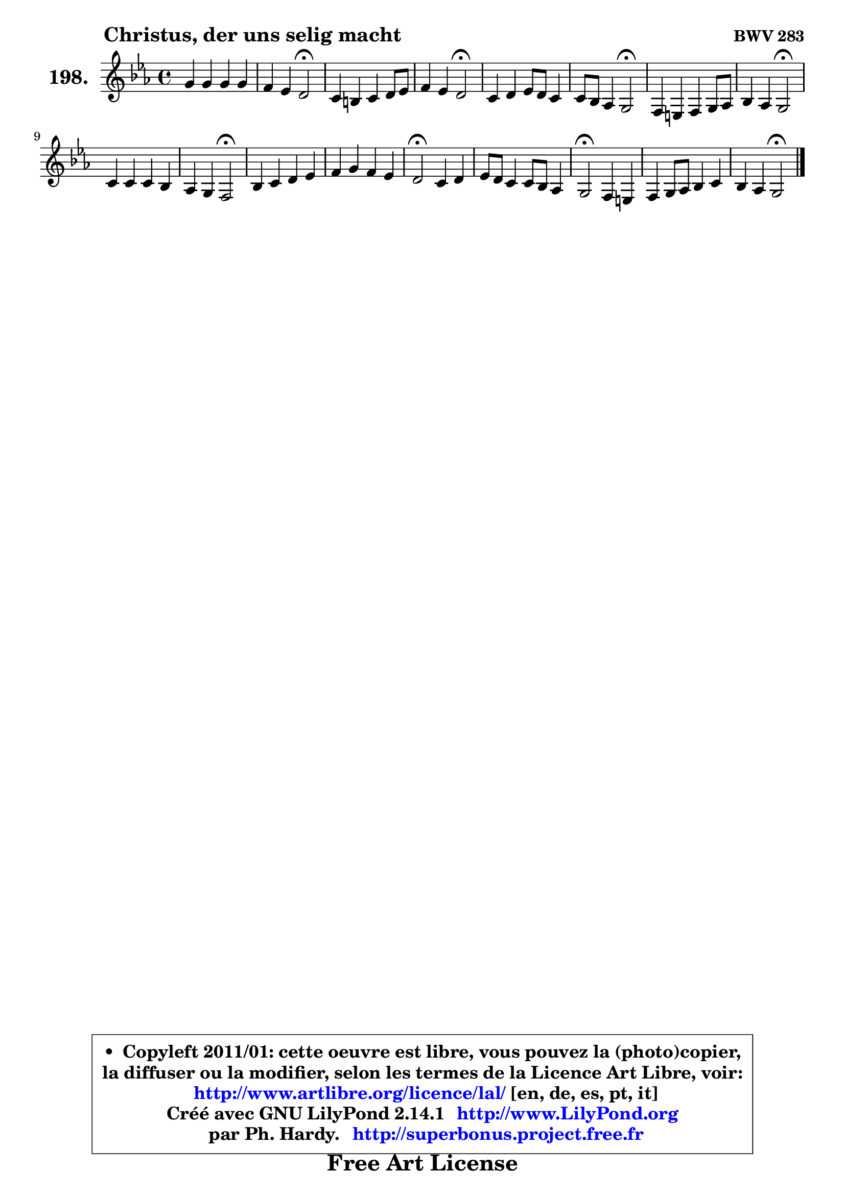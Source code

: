 
\version "2.14.1"

    \paper {
%	system-system-spacing #'padding = #0.1
%	score-system-spacing #'padding = #0.1
%	ragged-bottom = ##f
%	ragged-last-bottom = ##f
	}

    \header {
      opus = \markup { \bold "BWV 283" }
      piece = \markup { \hspace #9 \fontsize #2 \bold "Christus, der uns selig macht" }
      maintainer = "Ph. Hardy"
      maintainerEmail = "superbonus.project@free.fr"
      lastupdated = "2011/Jul/20"
      tagline = \markup { \fontsize #3 \bold "Free Art License" }
      copyright = \markup { \fontsize #3  \bold   \override #'(box-padding .  1.0) \override #'(baseline-skip . 2.9) \box \column { \center-align { \fontsize #-2 \line { • \hspace #0.5 Copyleft 2011/01: cette oeuvre est libre, vous pouvez la (photo)copier, } \line { \fontsize #-2 \line {la diffuser ou la modifier, selon les termes de la Licence Art Libre, voir: } } \line { \fontsize #-2 \with-url #"http://www.artlibre.org/licence/lal/" \line { \fontsize #1 \hspace #1.0 \with-color #blue http://www.artlibre.org/licence/lal/ [en, de, es, pt, it] } } \line { \fontsize #-2 \line { Créé avec GNU LilyPond 2.14.1 \with-url #"http://www.LilyPond.org" \line { \with-color #blue \fontsize #1 \hspace #1.0 \with-color #blue http://www.LilyPond.org } } } \line { \hspace #1.0 \fontsize #-2 \line {par Ph. Hardy. } \line { \fontsize #-2 \with-url #"http://superbonus.project.free.fr" \line { \fontsize #1 \hspace #1.0 \with-color #blue http://superbonus.project.free.fr } } } } } }

	  }

  guidemidi = {
        R1 |
        r2 \tempo 4 = 34 r2 \tempo 4 = 78 |
        R1 |
        r2 \tempo 4 = 34 r2 \tempo 4 = 78 |
        R1 |
        r2 \tempo 4 = 34 r2 \tempo 4 = 78 |
        R1 |
        r2 \tempo 4 = 34 r2 \tempo 4 = 78 |
        R1 |
        r2 \tempo 4 = 34 r2 \tempo 4 = 78 |
        R1 |
        R1 |
        \tempo 4 = 34 r2 \tempo 4 = 78 r2 |
        R1 |
        \tempo 4 = 34 r2 \tempo 4 = 78 r2 |
        R1 |
        r2 \tempo 4 = 34 r2 |
	}

  upper = {
\displayLilyMusic \transpose a c {
	\time 4/4
	\key a \minor
	\clef treble
	\voiceOne
	<< { 
	% SOPRANO
	\set Voice.midiInstrument = "acoustic grand"
	\relative c'' {
        e4 e e e |
        d4 c b2\fermata |
        a4 gis a b8 c |
        d4 c b2\fermata |
        a4 b c8 b a4 |
        a8 g f4 e2\fermata |
        d4 cis d e8 f |
        g4 f e2\fermata |
        a4 a a g |
        f4 e d2\fermata |
        g4 a b c |
        d4 e d c |
        b2\fermata a4 b |
        c8 b8 a4 a8 g f4 |
        e2\fermata d4 cis!4 |
        d4 e8 f g4 a |
        g4 f e2\fermata |
        \bar "|."
	} % fin de relative
	}

%	\context Voice="1" { \voiceTwo 
%	% ALTO
%	\set Voice.midiInstrument = "acoustic grand"
%	\relative c'' {
%        gis8 a b gis a4 a |
%        a8 e e4 e2 |
%        c8 d8 e4 ~ e8 fis gis! a |
%        b4 ~ b8 a a4 gis\fermata |
%        a8 g! f4 g4 ~ g8 f |
%        e4 ~ e8 d cis2 |
%        d8 g, a4 a8 b cis! d |
%        e4 ~ e8 d cis2 |
%        c!4 f4 ~ f8 e16 d e4 ~ |
%	e8 d4 cis8 d2 |
%        b8 e ~ e d d4 e |
%        f8 g ~ g a ~ a g g4 |
%        g2 e8 fis g4 |
%        g4 a8 g f e d4 |
%        d4 cis\fermata d8 a bes g |
%        a8 b! c d e4 f ~ |
%	f8 e4 d16 c16 b2 |
%        \bar "|."
%	} % fin de relative
%	\oneVoice
%	} >>
 >>
}
	}

    lower = {
\transpose a c {
	\time 4/4
	\key a \minor
	\clef bass
	\voiceOne
	<< { 
	% TENOR
	\set Voice.midiInstrument = "acoustic grand"
	\relative c' {
        b4 e8 d c d e c ~ |
	c8 b ~ b a a4 gis!\fermata |
        a4 b c d8 e |
        f8 e e4 e2 |
        c4 d c4 ~ c8 d8 |
        a4 a a2 |
        f8 d e4 f g8 a |
        bes8 a a4 a2 |
        a8 bes c4 c4. bes!8 |
        a4. a16 g f2 |
        g8 c8 ~ c d16 c b8 d g, c ~ |
	c8 b8 c e f4 ~ f8 e |
        d2 c4 d |
        c4. cis8 d4 a |
        a2 a4 g8 e |
        f4 g c c ~ |
	c8. bes16 a8 b16 a gis2 |
        \bar "|."
	} % fin de relative
	}
	\context Voice="1" { \voiceTwo 
	% BASS
	\set Voice.midiInstrument = "acoustic grand"
	\relative c {
        e8 fis gis e a b c a |
        fis8 gis a a, e'2\fermata |
        f4 e8 d c4 b8 a ~ |
	a8 gis8 a c e2\fermata |
        f8 e d4 e f |
        cis4 d a2\fermata |
        bes4 a8 g f4 e8 d ~ |
	d8 cis8 e f a2\fermata |
        f8 g a bes c4. cis8 |
        d4 a d,2\fermata |
        e'4 fis g8 f e4 |
        d8 g c,4. b8 c e |
        g2\fermata a4 g8 f! |
        e4 f8 e d e f g |
        a2\fermata f4 e |
        d4 c4 ~ c8 bes a f |
        c'4 d e2\fermata |
        \bar "|."
	} % fin de relative
	\oneVoice
	} >>
}
	}


    \score { 

	\new PianoStaff <<
	\set PianoStaff.instrumentName = \markup { \bold \huge "198." }
	\new Staff = "upper" \upper
%	\new Staff = "lower" \lower
	>>

    \layout {
%	ragged-last = ##f
	   }

         } % fin de score

  \score {
\unfoldRepeats { << \guidemidi \upper >> }
    \midi {
    \context {
     \Staff
      \remove "Staff_performer"
               }

     \context {
      \Voice
       \consists "Staff_performer"
                }

     \context { 
      \Score
      tempoWholesPerMinute = #(ly:make-moment 78 4)
		}
	    }
	}



